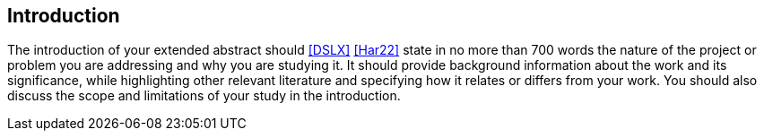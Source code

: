 == Introduction

The introduction of your extended abstract should <<DSLX>> <<Har22>> state in no more than 700 words the nature of
the project or problem you are addressing and why you are studying it. It should provide
background information about the work and its significance, while highlighting other relevant
literature and specifying how it relates or differs from your work. You should also discuss the
scope and limitations of your study in the introduction.